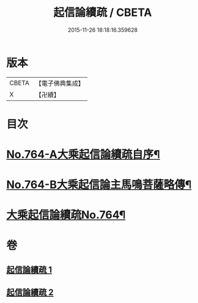 #+TITLE: 起信論續疏 / CBETA
#+DATE: 2015-11-26 18:18:16.359628
* 版本
 |     CBETA|【電子佛典集成】|
 |         X|【卍續】    |

* 目次
* [[file:KR6o0116_001.txt::001-0402a1][No.764-A大乘起信論續疏自序¶]]
* [[file:KR6o0116_001.txt::0402b15][No.764-B大乘起信論主馬鳴菩薩略傳¶]]
* [[file:KR6o0116_001.txt::0403a1][大乘起信論續疏No.764¶]]
* 卷
** [[file:KR6o0116_001.txt][起信論續疏 1]]
** [[file:KR6o0116_002.txt][起信論續疏 2]]
